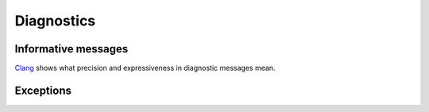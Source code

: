 Diagnostics
===========

Informative messages
--------------------

Clang_ shows what precision and expressiveness in diagnostic messages mean.


Exceptions
----------

.. module:: dlb.context

.. exception:: NoneActive

   There is no :term:`active context` (because :term:`dlb is not running <run of dlb>`).

.. exception:: NestingError

   Some parent context of the :term:`active context` changed inadmissibly.

.. _Clang: http://clang.llvm.org/diagnostics.html
